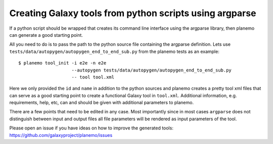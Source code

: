 Creating Galaxy tools from python scripts using argparse
========================================================

If a python script should be wrapped that creates its command line interface
using the argparse library, then planemo can generate a good starting point.

All you need to do is to pass the path to the python source file containing
the argparse definition. Lets use ``tests/data/autopygen/autopygen_end_to_end_sub.py``
from the planemo tests as an example:

::

    $ planemo tool_init -i e2e -n e2e
                        --autopygen tests/data/autopygen/autopygen_end_to_end_sub.py
                        -- tool tool.xml

Here we only provided the ``id`` and ``name`` in addition to the python sources
and planemo creates a pretty tool xml files that can serve as a good starting point
to create a functional Galaxy tool in ``tool.xml``.
Additional information, e.g. requirements, help, etc, can and should be given with
additional parameters to planemo.

There are a few points that need to be edited in any case.  Most importantly
since in most cases ``argparse`` does not distinguish between input and output
files all file parameters will be rendered as input parameters of the tool.

Please open an issue if you have ideas on how to improve the generated tools:
https://github.com/galaxyproject/planemo/issues


